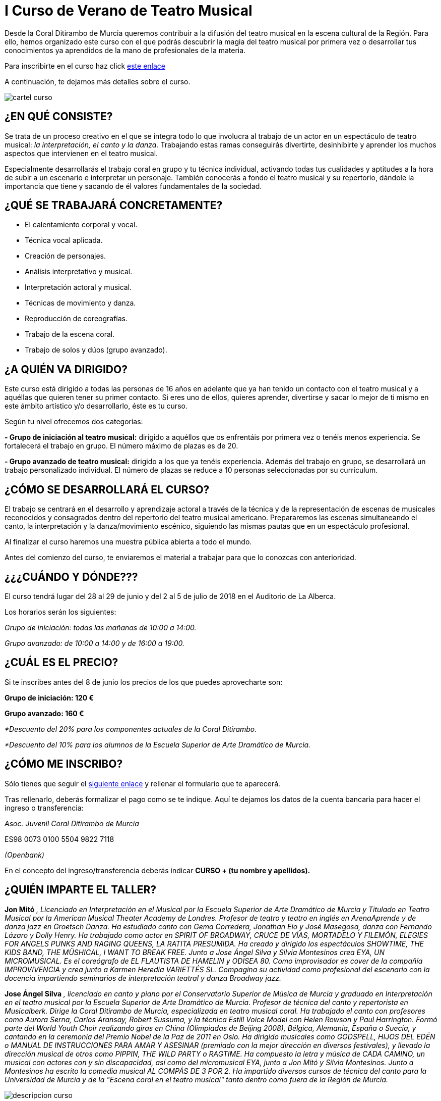 // = Your Blog title
// See https://hubpress.gitbooks.io/hubpress-knowledgebase/content/ for information about the parameters.
// :hp-image: /covers/cover.png
// :published_at: 2019-01-31
// :hp-tags: HubPress, Blog, Open_Source,
// :hp-alt-title: My English Title

= I Curso de Verano de Teatro Musical

:hp-tags: Coralditirambo, teatro musical, curso de verano, musicales,

Desde la Coral Ditirambo de Murcia queremos contribuir a la difusión del teatro musical en la escena cultural de la Región. Para ello, hemos organizado este curso con el que podrás descubrir la magia del teatro musical por primera vez o desarrollar tus conocimientos ya aprendidos de la mano de profesionales de la materia.

Para inscribirte en el curso haz click https://goo.gl/forms/UUWhU5AeXSVVHFgr2[este enlace]

A continuación, te dejamos más detalles sobre el curso.

image::/images/cartel-curso.jpg[]


== ¿EN QUÉ CONSISTE?
Se trata de un proceso creativo en el que se integra todo lo que involucra al trabajo de un actor en un espectáculo de teatro musical: _la interpretación, el canto y la danza._ Trabajando estas ramas conseguirás divertirte, desinhibirte y aprender los muchos aspectos que intervienen en el teatro musical.

Especialmente desarrollarás el trabajo coral en grupo y tu técnica individual, activando todas tus cualidades y aptitudes a la hora de subir a un escenario e interpretar un personaje. También conocerás a fondo el teatro musical y su repertorio, dándole la importancia que tiene y sacando de él valores fundamentales de la sociedad.


== ¿QUÉ SE TRABAJARÁ CONCRETAMENTE?
-          El calentamiento corporal y vocal.
-          Técnica vocal aplicada.
-          Creación de personajes.
-          Análisis interpretativo y musical.
-          Interpretación actoral y musical.
-          Técnicas de movimiento y danza.
-          Reproducción de coreografías.
-          Trabajo de la escena coral.
-          Trabajo de solos y dúos (grupo avanzado).


== ¿A QUIÉN VA DIRIGIDO?
Este curso está dirigido a todas las personas de 16  años en adelante que ya han tenido un contacto con el teatro musical y a aquéllas que quieren tener su primer contacto. Si eres uno de ellos, quieres aprender, divertirse y sacar lo mejor de ti mismo en este ámbito artístico y/o desarrollarlo, éste es tu curso.

Según tu nivel ofrecemos dos categorías:

*- Grupo de iniciación al teatro musical:* dirigido a aquéllos que os enfrentáis por primera vez o tenéis menos experiencia. Se fortalecerá el trabajo en grupo. El número máximo de plazas es de 20.

*- Grupo avanzado de teatro musical:* dirigido a los que ya tenéis experiencia. Además del trabajo en grupo, se desarrollará un trabajo personalizado individual. El número de plazas se reduce a 10 personas seleccionadas por su curriculum.


== ¿CÓMO SE DESARROLLARÁ EL CURSO?
El trabajo se centrará en el desarrollo y aprendizaje actoral a través de la técnica y de la representación de escenas de musicales reconocidos y consagrados dentro del repertorio del teatro musical americano. Prepararemos las escenas simultaneando el canto, la interpretación y la danza/movimiento escénico, siguiendo las mismas pautas que en un espectáculo profesional.

Al finalizar el curso haremos una muestra pública abierta a todo el mundo.

Antes del comienzo del curso, te enviaremos el material a trabajar para que lo conozcas con anterioridad.


== ¿¿¿CUÁNDO Y DÓNDE???
El curso tendrá lugar del 28 al 29 de junio y del 2 al 5 de julio de 2018 en el Auditorio de La Alberca.

Los horarios serán los siguientes:

_Grupo de iniciación: todas las mañanas de 10:00 a 14:00._  

_Grupo avanzado: de 10:00 a 14:00 y de 16:00 a 19:00._


== ¿CUÁL ES EL PRECIO?
Si te inscribes antes del 8 de junio los precios de los que puedes aprovecharte son:

*Grupo de iniciación: 120 €*

*Grupo avanzado: 160 €*

_*Descuento del 20% para los componentes actuales de la Coral Ditirambo._  

_*Descuento del 10% para los alumnos de la Escuela Superior de Arte Dramático de Murcia._


== ¿CÓMO ME INSCRIBO?
Sólo tienes que seguir el https://goo.gl/forms/UUWhU5AeXSVVHFgr2[siguiente enlace] y rellenar el formulario que te aparecerá.

Tras rellenarlo, deberás formalizar el pago como se te indique. Aquí te dejamos los datos de la
cuenta bancaria para hacer el ingreso o transferencia:

_Asoc. Juvenil Coral Ditirambo de Murcia_

ES98 0073 0100 5504 9822 7118

_(Openbank)_

En el concepto del ingreso/transferencia deberás indicar *CURSO + (tu nombre y apellidos).*


== ¿QUIÉN IMPARTE EL TALLER?

*Jon Mitó* _, Licenciado en Interpretación en el Musical por la Escuela Superior de Arte Dramático de Murcia y Titulado en Teatro Musical por la American Musical Theater Academy de Londres. Profesor de teatro y teatro en inglés en ArenaAprende y de danza jazz en Groetsch Danza. Ha estudiado canto con Gema Corredera, Jonathan Eio y José Masegosa, danza con Fernando Lázaro y Dolly Henry. Ha trabajado como actor en SPIRIT OF BROADWAY, CRUCE DE VÍAS, MORTADELO Y FILEMÓN, ELEGIES FOR ANGELS PUNKS AND RAGING QUEENS, LA RATITA PRESUMIDA. Ha creado y dirigido los espectáculos SHOWTIME, THE KIDS BAND, THE MÜSHICAL, I WANT TO BREAK FREE. Junto a Jose Ángel Silva y Silvia Montesinos crea EYA, UN MICROMUSICAL. Es el coreógrafo de EL FLAUTISTA DE HAMELIN y ODISEA 80. Como improvisador es cover de la compañía IMPROVIVENCIA  y crea junto a Karmen Heredia VARIETTÉS SL. Compagina su actividad como profesional del escenario con la docencia impartiendo seminarios de interpretación teatral y danza Broadway jazz._

*Jose Ángel Silva* _, licenciado en canto y piano por el Conservatorio Superior de Música de Murcia y graduado en Interpretación en el teatro musical por la Escuela Superior de Arte Dramático de Murcia. Profesor de técnica del canto y repertorista en Musicalberk. Dirige la Coral Ditirambo de Murcia, especializada en teatro musical coral. Ha trabajado el canto con profesores como Aurora Serna, Carlos Aransay, Robert Sussuma, y la técnica Estill Voice Model con Helen Rowson y Paul Harrington. Formó parte del World Youth Choir realizando giras en China (Olimpiadas de Beijing 2008), Bélgica, Alemania, España o Suecia, y cantando en la ceremonia del Premio Nobel de la Paz de 2011 en Oslo. Ha dirigido musicales como GODSPELL, HIJOS DEL EDÉN o MANUAL DE INSTRUCCIONES PARA AMAR Y ASESINAR (premiado con la mejor dirección en diversos festivales), y llevado la dirección musical de otros como PIPPIN, THE WILD PARTY o RAGTIME. Ha compuesto la letra y música de CADA CAMINO, un musical con actores con y sin discapacidad, así como del micromusical EYA, junto a Jon Mitó y Silvia Montesinos. Junto a Montesinos ha escrito la comedia musical AL COMPÁS DE 3 POR 2. Ha impartido diversos cursos de técnica del canto para la Universidad de Murcia y de la "Escena coral en el teatro musical" tanto dentro como fuera de la Región de Murcia._


image::/images/descripcion-curso.jpg[]